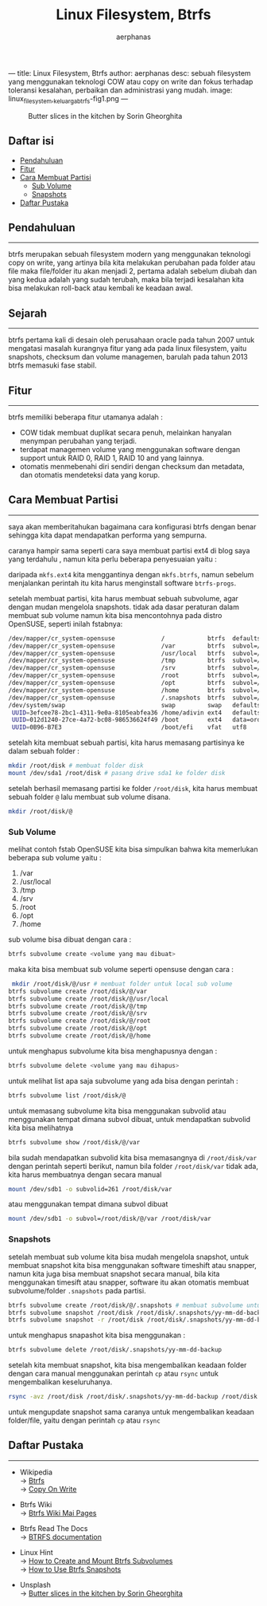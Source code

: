 ---
title: Linux Filesystem, Btrfs
author: aerphanas
desc: sebuah filesystem yang menggunakan teknologi COW atau copy on write dan fokus terhadap toleransi kesalahan, perbaikan dan administrasi yang mudah.
image: linux_filesystem,_keluarga_btrfs-fig1.png
---

#+title: Linux Filesystem, Btrfs

#+author: aerphanas
#+caption: Butter slices in the kitchen by Sorin Gheorghita
[[../images/linux_filesystem,_keluarga_btrfs-fig1.png]]

** Daftar isi
:PROPERTIES:
:CUSTOM_ID: daftar-isi
:END:
- [[#pendahuluan][Pendahuluan]]
- [[#fitur][Fitur]]
- [[#cara-membuat-partisi][Cara Membuat Partisi]]
  - [[#sub-volume][Sub Volume]]
  - [[#snapshots][Snapshots]]
- [[#daftar-pustaka][Daftar Pustaka]]

** Pendahuluan
:PROPERTIES:
:CUSTOM_ID: pendahuluan
:END:

--------------

btrfs merupakan sebuah filesystem modern yang menggunakan teknologi copy
on write, yang artinya bila kita melakukan perubahan pada folder atau
file maka file/folder itu akan menjadi 2, pertama adalah sebelum diubah
dan yang kedua adalah yang sudah terubah, maka bila terjadi kesalahan
kita bisa melakukan roll-back atau kembali ke keadaan awal.

** Sejarah
:PROPERTIES:
:CUSTOM_ID: sejarah
:END:

--------------

btrfs pertama kali di desain oleh perusahaan oracle pada tahun 2007
untuk mengatasi masalah kurangnya fitur yang ada pada linux filesystem,
yaitu snapshots, checksum dan volume managemen, barulah pada tahun 2013
btrfs memasuki fase stabil.

** Fitur
:PROPERTIES:
:CUSTOM_ID: fitur
:END:

--------------

btrfs memiliki beberapa fitur utamanya adalah :

- COW tidak membuat duplikat secara
  penuh, melainkan hanyalan menympan perubahan yang terjadi.
- terdapat managemen volume yang menggunakan software dengan support
  untuk RAID 0, RAID 1, RAID 10 and yang lainnya.
- otomatis menmebenahi diri sendiri dengan checksum dan metadata, dan
  otomatis mendeteksi data yang korup.

** Cara Membuat Partisi
:PROPERTIES:
:CUSTOM_ID: cara-membuat-partisi
:END:

--------------

saya akan memberitahukan bagaimana cara konfigurasi btrfs dengan benar
sehingga kita dapat mendapatkan performa yang sempurna.

caranya hampir sama seperti cara saya membuat partisi ext4 di blog saya yang terdahulu
, namun kita perlu beberapa penyesuaian yaitu :

daripada =mkfs.ext4= kita menggantinya dengan =mkfs.btrfs=, namun sebelum menjalankan
perintah itu kita harus menginstall software =btrfs-progs=.

setelah membuat partisi, kita harus membuat sebuah subvolume, agar
dengan mudan mengelola snapshots. tidak ada dasar peraturan dalam
membuat sub volume namun kita bisa mencontohnya pada distro OpenSUSE,
seperti inilah fstabnya:

#+begin_src sh
/dev/mapper/cr_system-opensuse             /            btrfs  defaults,ssd          0  0
/dev/mapper/cr_system-opensuse             /var         btrfs  subvol=/@/var         0  0
/dev/mapper/cr_system-opensuse             /usr/local   btrfs  subvol=/@/usr/local   0  0
/dev/mapper/cr_system-opensuse             /tmp         btrfs  subvol=/@/tmp         0  0
/dev/mapper/cr_system-opensuse             /srv         btrfs  subvol=/@/srv         0  0
/dev/mapper/cr_system-opensuse             /root        btrfs  subvol=/@/root        0  0
/dev/mapper/cr_system-opensuse             /opt         btrfs  subvol=/@/opt         0  0
/dev/mapper/cr_system-opensuse             /home        btrfs  subvol=/@/home        0  0
/dev/mapper/cr_system-opensuse             /.snapshots  btrfs  subvol=/@/.snapshots  0  0
/dev/system/swap                           swap         swap   defaults              0  0
 UUID=3efcee78-2bc1-4311-9e0a-8105eabfea36 /home/adivin ext4   defaults              0  0
 UUID=012d1240-27ce-4a72-bc08-986536624f49 /boot        ext4   data=ordered          0  2
 UUID=0B96-B7E3                            /boot/efi    vfat   utf8                  0  2
#+end_src

setelah kita membuat sebuah partisi, kita harus memasang partisinya ke
dalam sebuah folder :

#+begin_src sh
 mkdir /root/disk # membuat folder disk
 mount /dev/sda1 /root/disk # pasang drive sda1 ke folder disk
#+end_src

setelah berhasil memasang partisi ke folder =/root/disk=, kita harus
membuat sebuah folder =@= lalu membuat sub volume disana.

#+begin_src sh
 mkdir /root/disk/@
#+end_src

*** Sub Volume
:PROPERTIES:
:CUSTOM_ID: sub-volume
:END:
melihat contoh fstab OpenSUSE kita bisa simpulkan bahwa kita memerlukan
beberapa sub volume yaitu :

1. /var
2. /usr/local
3. /tmp
4. /srv
5. /root
6. /opt
7. /home

sub volume bisa dibuat dengan cara :

#+begin_src sh
btrfs subvolume create <volume yang mau dibuat>
#+end_src

maka kita bisa membuat sub volume seperti opensuse dengan cara :

#+begin_src sh
 mkdir /root/disk/@/usr # membuat folder untuk local sub volume
btrfs subvolume create /root/disk/@/var
btrfs subvolume create /root/disk/@/usr/local
btrfs subvolume create /root/disk/@/tmp
btrfs subvolume create /root/disk/@/srv
btrfs subvolume create /root/disk/@/root
btrfs subvolume create /root/disk/@/opt
btrfs subvolume create /root/disk/@/home
#+end_src

untuk menghapus subvolume kita bisa menghapusnya dengan :

#+begin_src sh
btrfs subvolume delete <volume yang mau dihapus>
#+end_src

untuk melihat list apa saja subvolume yang ada bisa dengan perintah :

#+begin_src sh
btrfs subvolume list /root/disk/@
#+end_src

untuk memasang subvolume kita bisa menggunakan subvolid atau menggunakan
tempat dimana subvol dibuat, untuk mendapatkan subvolid kita bisa
melihatnya

#+begin_src sh
btrfs subvolume show /root/disk/@/var
#+end_src

bila sudah mendapatkan subvolid kita bisa memasangnya di
=/root/disk/var= dengan perintah seperti berikut, namun bila folder
=/root/disk/var= tidak ada, kita harus membuatnya dengan secara manual

#+begin_src sh
 mount /dev/sdb1 -o subvolid=261 /root/disk/var
#+end_src

atau menggunakan tempat dimana subvol dibuat

#+begin_src sh
 mount /dev/sdb1 -o subvol=/root/disk/@/var /root/disk/var
#+end_src

*** Snapshots
:PROPERTIES:
:CUSTOM_ID: snapshots
:END:
setelah membuat sub volume kita bisa mudah mengelola snapshot, untuk
membuat snapshot kita bisa menggunakan software timeshift atau snapper,
namun kita juga bisa membuat snapshot secara manual, bila kita
menggunakan timesift atau snapper, software itu akan otomatis membuat
subvolume/folder =.snapshots= pada partisi.

#+begin_src sh
btrfs subvolume create /root/disk/@/.snapshots # membuat subvolume untuk menampung snapshots
btrfs subvolume snapshot /root/disk /root/disk/.snapshots/yy-mm-dd-backup # membuat snapshots RW bernama yy-mm-dd-backup
btrfs subvolume snapshot -r /root/disk /root/disk/.snapshots/yy-mm-dd-backup # membuat snapshots RO bernama yy-mm-dd-backup
#+end_src

untuk menghapus snapashot kita bisa menggunakan :

#+begin_src sh
btrfs subvolume delete /root/disk/.snapshots/yy-mm-dd-backup
#+end_src

setelah kita membuat snapshot, kita bisa mengembalikan keadaan folder
dengan cara manual menggunakan perintah =cp= atau =rsync= untuk
mengembalikan keseluruhanya.

#+begin_src sh
 rsync -avz /root/disk /root/disk/.snapshots/yy-mm-dd-backup /root/disk
#+end_src

untuk mengupdate snapshot sama caranya untuk mengembalikan keadaan
folder/file, yaitu dengan perintah =cp= atau =rsync=

** Daftar Pustaka
:PROPERTIES:
:CUSTOM_ID: daftar-pustaka
:END:

--------------

- Wikipedia\\
  → [[https://en.wikipedia.org/wiki/Btrfs][Btrfs]]\\
  → [[https://en.wikipedia.org/wiki/Copy-on-write][Copy On Write]]

- Btrfs Wiki\\
  → [[https://btrfs.wiki.kernel.org/index.php/Main_Page][Btrfs Wiki Mai Pages]]

- Btrfs Read The Docs\\
  → [[https://btrfs.readthedocs.io/en/latest/index.html][BTRFS documentation]]

- Linux Hint\\
  → [[https://linuxhint.com/create-mount-btrfs-subvolumes/][How to Create and Mount Btrfs Subvolumes]]\\
  → [[https://linuxhint.com/use-btrfs-snapshots/][How to Use Btrfs Snapshots]]

- Unsplash\\
  → [[https://unsplash.com/photos/094mP_CBdpM?utm_source=unsplash&utm_medium=referral&utm_content=creditShareLink][Butter slices in the kitchen by Sorin Gheorghita]]
